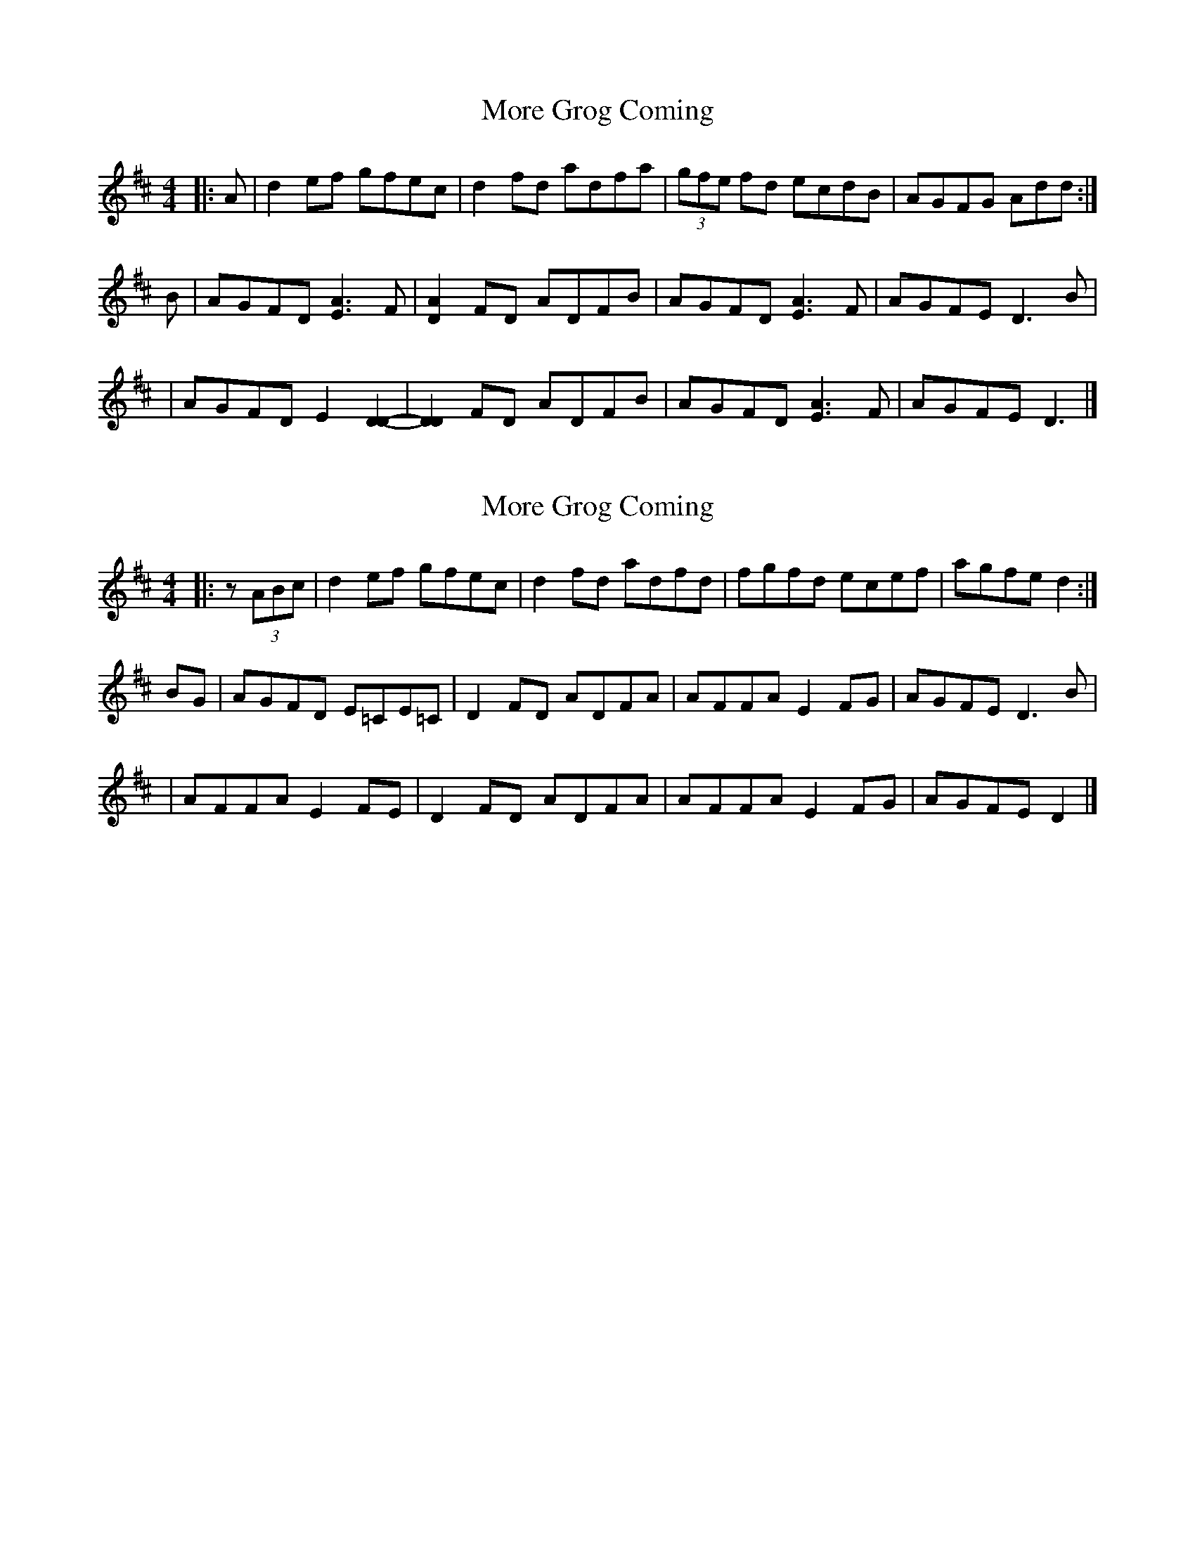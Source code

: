X: 1
T: More Grog Coming
Z: Neilidh McD
S: https://thesession.org/tunes/14403#setting26434
R: reel
M: 4/4
L: 1/8
K: Dmaj
|: A | d2ef gfec | d2fd adfa | (3gfe fd ecdB | AGFG Add :|
B | AGFD [E3A3]F | [D2A2]FD ADFB | AGFD [E3A3]F | AGFE D3B |
| AGFD E2[D2D2]- | [D2D2]FD ADFB | AGFD [E3A3]F | AGFE D3 |]
X: 2
T: More Grog Coming
Z: Neilidh McD
S: https://thesession.org/tunes/14403#setting28969
R: reel
M: 4/4
L: 1/8
K: Dmaj
|: z (3ABc | d2ef gfec | d2fd adfd | fgfd ecef | agfe d2 :|
BG | AGFD E=CE=C | D2FD ADFA | AFFA E2FG | AGFE D3B |
| AFFA E2FE | D2FD ADFA | AFFA E2FG | AGFE D2 |]

